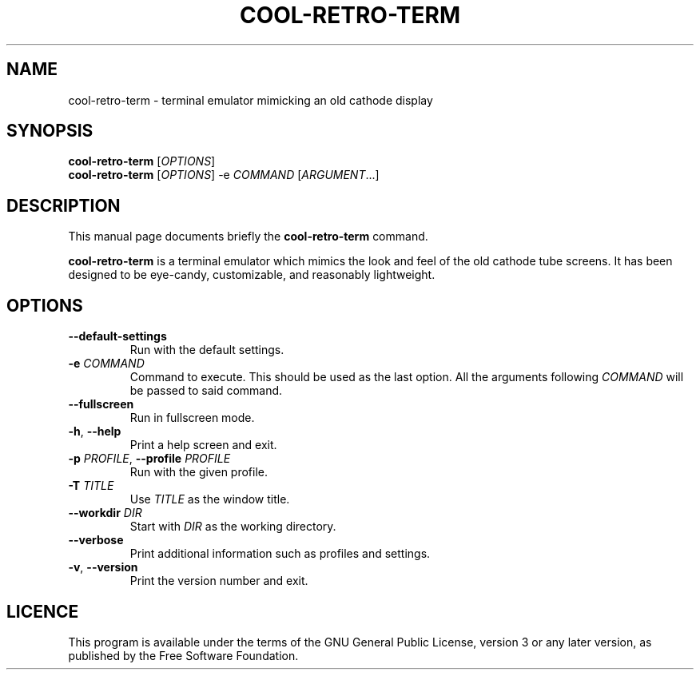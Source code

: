 .TH "COOL-RETRO-TERM" 1 "2017-11-06"
.SH NAME
cool\-retro\-term \- terminal emulator mimicking an old cathode display
.SH SYNOPSIS
\fBcool\-retro\-term\fR [\fIOPTIONS\fR]
.br
\fBcool\-retro\-term\fR [\fIOPTIONS\fR] -e \fICOMMAND\fR [\fIARGUMENT\fR...]
.SH DESCRIPTION
This manual page documents briefly the \fBcool\-retro\-term\fR command.
.PP
\fBcool\-retro\-term\fR is a terminal emulator which mimics the
look and feel of the old cathode tube screens.
It has been designed to be eye-candy,
customizable, and reasonably lightweight.
.SH OPTIONS
.TP
\fB\-\-default\-settings\fR
Run with the default settings.
.TP
\fB\-e\fR \fICOMMAND\fR
Command to execute. This should be used as the last option.
All the arguments following \fICOMMAND\fR will be passed to said command.
.TP
\fB\-\-fullscreen\fR
Run in fullscreen mode.
.TP
\fB\-h\fR, \fB\-\-help\fR
Print a help screen and exit.
.TP
\fB\-p\fR \fIPROFILE\fR, \fB\-\-profile\fR \fIPROFILE\fR
Run with the given profile.
.TP
\fB\-T\fR \fITITLE\fR
Use \fITITLE\fR as the window title.
.TP
\fB\-\-workdir\fR \fIDIR\fR
Start with \fIDIR\fR as the working directory.
.TP
\fB\-\-verbose\fR
Print additional information such as profiles and settings.
.TP
\fB\-v\fR, \fB\-\-version\fR
Print the version number and exit.
.SH LICENCE
This program is available under the terms of the GNU General Public License,
version 3 or any later version, as published by the Free Software Foundation.
